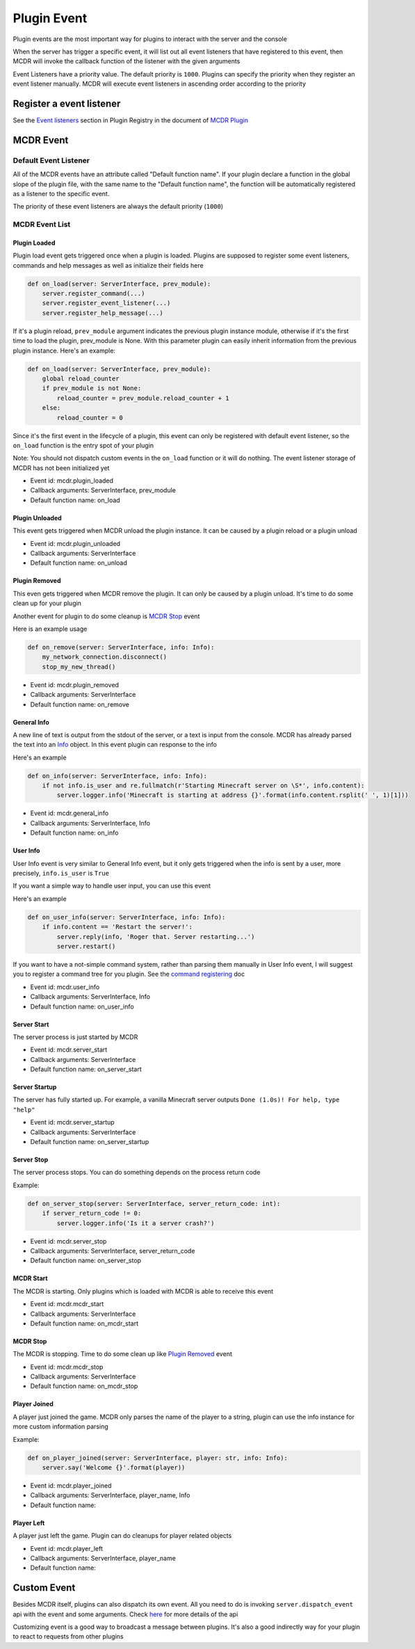 
Plugin Event
============

Plugin events are the most important way for plugins to interact with the server and the console

When the server has trigger a specific event, it will list out all event listeners that have registered to this event, then MCDR will invoke the callback function of the listener with the given arguments

Event Listeners have a priority value. The default priority is ``1000``. Plugins can specify the priority when they register an event listener manually. MCDR will execute event listeners in ascending order according to the priority

Register a event listener
-------------------------

See the `Event listeners <basic.html#event-listeners>`__ section in Plugin Registry in the document of `MCDR Plugin <basic.html>`__

MCDR Event
----------

Default Event Listener
^^^^^^^^^^^^^^^^^^^^^^

All of the MCDR events have an attribute called "Default function name". If your plugin declare a function in the global slope of the plugin file, with the same name to the "Default function name", the function will be automatically registered as a listener to the specific event.

The priority of these event listeners are always the default priority (``1000``)

MCDR Event List
^^^^^^^^^^^^^^^

Plugin Loaded
~~~~~~~~~~~~~

Plugin load event gets triggered once when a plugin is loaded. Plugins are supposed to register some event listeners, commands and help messages as well as initialize their fields here

.. code-block:: python

   def on_load(server: ServerInterface, prev_module):
       server.register_command(...)
       server.register_event_listener(...)
       server.register_help_message(...)

If it's a plugin reload, ``prev_module`` argument indicates the previous plugin instance module, otherwise if it's the first time to load the plugin, prev_module is None. With this parameter plugin can easily inherit information from the previous plugin instance. Here's an example:

.. code-block:: python

   def on_load(server: ServerInterface, prev_module):
       global reload_counter
       if prev_module is not None:
           reload_counter = prev_module.reload_counter + 1
       else:
           reload_counter = 0

Since it's the first event in the lifecycle of a plugin, this event can only be registered with default event listener, so the ``on_load`` function is the entry spot of your plugin

Note: You should not dispatch custom events in the ``on_load`` function or it will do nothing. The event listener storage of MCDR has not been initialized yet

* Event id: mcdr.plugin_loaded
* Callback arguments: ServerInterface, prev_module
* Default function name: on_load

Plugin Unloaded
~~~~~~~~~~~~~~~

This event gets triggered when MCDR unload the plugin instance. It can be caused by a plugin reload or a plugin unload


* Event id: mcdr.plugin_unloaded
* Callback arguments: ServerInterface
* Default function name: on_unload

Plugin Removed
~~~~~~~~~~~~~~

This even gets triggered when MCDR remove the plugin. It can only be caused by a plugin unload. It's time to do some clean up for your plugin

Another event for plugin to do some cleanup is `MCDR Stop <#mcdr-stop>`__ event 

Here is an example usage

.. code-block:: python

   def on_remove(server: ServerInterface, info: Info):
       my_network_connection.disconnect()
       stop_my_new_thread()


* Event id: mcdr.plugin_removed
* Callback arguments: ServerInterface
* Default function name: on_remove

General Info
~~~~~~~~~~~~

A new line of text is output from the stdout of the server, or a text is input from the console. MCDR has already parsed the text into an `Info <classes/Info>`__ object. In this event plugin can response to the info

Here's an example

.. code-block:: python

   def on_info(server: ServerInterface, info: Info):
       if not info.is_user and re.fullmatch(r'Starting Minecraft server on \S*', info.content):
           server.logger.info('Minecraft is starting at address {}'.format(info.content.rsplit(' ', 1)[1]))


* Event id: mcdr.general_info
* Callback arguments: ServerInterface, Info
* Default function name: on_info

User Info
~~~~~~~~~

User Info event is very similar to General Info event, but it only gets triggered when the info is sent by a user, more precisely, ``info.is_user`` is ``True``

If you want a simple way to handle user input, you can use this event

Here's an example

.. code-block:: python

   def on_user_info(server: ServerInterface, info: Info):
       if info.content == 'Restart the server!':
           server.reply(info, 'Roger that. Server restarting...')
           server.restart()

If you want to have a not-simple command system, rather than parsing them manually in User Info event, I will suggest you to register a command tree for you plugin. See the `command registering <basic.html#command>`__ doc


* Event id: mcdr.user_info
* Callback arguments: ServerInterface, Info
* Default function name: on_user_info

Server Start
~~~~~~~~~~~~

The server process is just started by MCDR


* Event id: mcdr.server_start
* Callback arguments: ServerInterface
* Default function name: on_server_start

Server Startup
~~~~~~~~~~~~~~

The server has fully started up. For example, a vanilla Minecraft server outputs ``Done (1.0s)! For help, type "help"``


* Event id: mcdr.server_startup
* Callback arguments: ServerInterface
* Default function name: on_server_startup

Server Stop
~~~~~~~~~~~

The server process stops. You can do something depends on the process return code

Example:

.. code-block:: python

   def on_server_stop(server: ServerInterface, server_return_code: int):
       if server_return_code != 0:
           server.logger.info('Is it a server crash?')


* Event id: mcdr.server_stop
* Callback arguments: ServerInterface, server_return_code
* Default function name: on_server_stop

MCDR Start
~~~~~~~~~~

The MCDR is starting. Only plugins which is loaded with MCDR is able to receive this event


* Event id: mcdr.mcdr_start
* Callback arguments: ServerInterface
* Default function name: on_mcdr_start

MCDR Stop
~~~~~~~~~

The MCDR is stopping. Time to do some clean up like `Plugin Removed <#plugin-removed>`__ event 


* Event id: mcdr.mcdr_stop
* Callback arguments: ServerInterface
* Default function name: on_mcdr_stop

Player Joined
~~~~~~~~~~~~~

A player just joined the game. MCDR only parses the name of the player to a string, plugin can use the info instance for more custom information parsing

Example:

.. code-block:: python

   def on_player_joined(server: ServerInterface, player: str, info: Info):
       server.say('Welcome {}'.format(player))


* Event id: mcdr.player_joined
* Callback arguments: ServerInterface, player_name, Info
* Default function name: 

Player Left
~~~~~~~~~~~

A player just left the game. Plugin can do cleanups for player related objects


* Event id: mcdr.player_left
* Callback arguments: ServerInterface, player_name
* Default function name: 

Custom Event
------------

Besides MCDR itself, plugins can also dispatch its own event. All you need to do is invoking ``server.dispatch_event`` api with the event and some arguments. Check `here <classes/ServerInterface.html#dispatch-event>`__ for more details of the api

Customizing event is a good way to broadcast a message between plugins. It's also a good indirectly way for your plugin to react to requests from other plugins 
